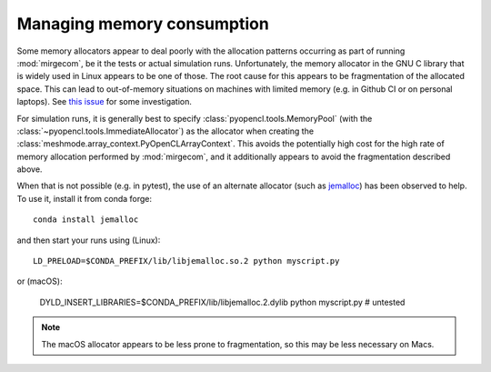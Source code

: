 Managing memory consumption
===========================

Some memory allocators appear to deal poorly with the allocation
patterns occurring as part of running :mod:`mirgecom`, be it the
tests or actual simulation runs. Unfortunately, the memory allocator
in the GNU C library that is widely used in Linux appears to be
one of those. The root cause for this appears to be fragmentation of the
allocated space. This can lead to out-of-memory situations on machines with
limited memory (e.g. in Github CI or on personal laptops). See `this issue
<https://github.com/illinois-ceesd/mirgecom/issues/212>`__ for some
investigation.

For simulation runs, it is generally best to specify
:class:`pyopencl.tools.MemoryPool` (with the
:class:`~pyopencl.tools.ImmediateAllocator`) as the allocator when creating the
:class:`meshmode.array_context.PyOpenCLArrayContext`.  This avoids the potentially
high cost for the high rate of memory allocation performed by :mod:`mirgecom`,
and it additionally appears to avoid the fragmentation described above.

When that is not possible (e.g. in pytest), the use of an alternate allocator
(such as `jemalloc <https://github.com/jemalloc/jemalloc>`__) has been observed
to help. To use it, install it from conda forge::

    conda install jemalloc

and then start your runs using (Linux)::

    LD_PRELOAD=$CONDA_PREFIX/lib/libjemalloc.so.2 python myscript.py

or (macOS):

    DYLD_INSERT_LIBRARIES=$CONDA_PREFIX/lib/libjemalloc.2.dylib python myscript.py  # untested

.. note::

    The macOS allocator appears to be less prone to fragmentation, so this may
    be less necessary on Macs.
